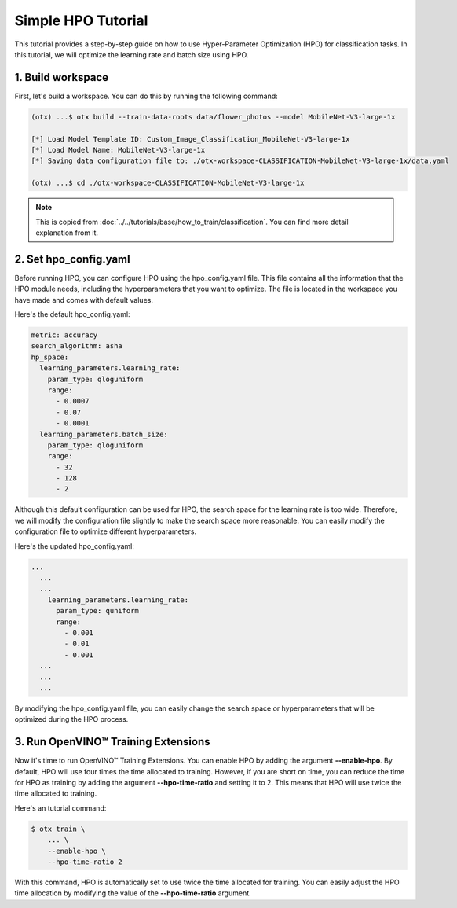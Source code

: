 Simple HPO Tutorial
============================

This tutorial provides a step-by-step guide on how to use Hyper-Parameter Optimization (HPO) for classification tasks. In this tutorial, we will optimize the learning rate and batch size using HPO.

*************************
1. Build workspace
*************************

First, let's build a workspace. You can do this by running the following command:

.. code-block::

    (otx) ...$ otx build --train-data-roots data/flower_photos --model MobileNet-V3-large-1x

    [*] Load Model Template ID: Custom_Image_Classification_MobileNet-V3-large-1x
    [*] Load Model Name: MobileNet-V3-large-1x
    [*] Saving data configuration file to: ./otx-workspace-CLASSIFICATION-MobileNet-V3-large-1x/data.yaml

    (otx) ...$ cd ./otx-workspace-CLASSIFICATION-MobileNet-V3-large-1x

.. note::

    This is copied from :doc:`../../tutorials/base/how_to_train/classification`.
    You can find more detail explanation from it.

*************************
2. Set hpo_config.yaml
*************************

Before running HPO, you can configure HPO using the hpo_config.yaml file. This file contains all the information that the HPO module needs, including the hyperparameters that you want to optimize. The file is located in the workspace you have made and comes with default values.

Here's the default hpo_config.yaml:

.. code-block::

    metric: accuracy
    search_algorithm: asha
    hp_space:
      learning_parameters.learning_rate:
        param_type: qloguniform
        range:
          - 0.0007
          - 0.07
          - 0.0001
      learning_parameters.batch_size:
        param_type: qloguniform
        range:
          - 32
          - 128
          - 2

Although this default configuration can be used for HPO, the search space for the learning rate is too wide. Therefore, we will modify the configuration file slightly to make the search space more reasonable. You can easily modify the configuration file to optimize different hyperparameters.

Here's the updated hpo_config.yaml:

.. code-block::

  ...
    ...
    ...
      learning_parameters.learning_rate:
        param_type: quniform
        range: 
          - 0.001
          - 0.01
          - 0.001
    ...
    ...
    ...

By modifying the hpo_config.yaml file, you can easily change the search space or hyperparameters that will be optimized during the HPO process.

*************************************
3. Run OpenVINO™ Training Extensions
*************************************

Now it's time to run OpenVINO™ Training Extensions. You can enable HPO by adding the argument **--enable-hpo**. By default, HPO will use four times the time allocated to training. However, if you are short on time, you can reduce the time for HPO as training by adding the argument   **--hpo-time-ratio** and setting it to 2. This means that HPO will use twice the time allocated to training.

Here's an tutorial command:

.. code-block::

    $ otx train \
        ... \
        --enable-hpo \
        --hpo-time-ratio 2

With this command, HPO is automatically set to use twice the time allocated for training. You can easily adjust the HPO time allocation by modifying the value of the **--hpo-time-ratio** argument.
